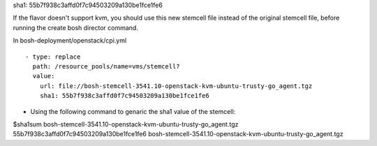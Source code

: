 
sha1: 55b7f938c3affd0f7c94503209a130be1fce1fe6

If the flavor doesn't support kvm, you should use this new stemcell file instead of the original stemcell file, before running the create bosh director command.

In bosh-deployment/openstack/cpi.yml

::

    - type: replace
      path: /resource_pools/name=vms/stemcell?
      value:
        url: file://bosh-stemcell-3541.10-openstack-kvm-ubuntu-trusty-go_agent.tgz
        sha1: 55b7f938c3affd0f7c94503209a130be1fce1fe6







* Using the following command to genaric the sha1 value of the stemcell::

$sha1sum  bosh-stemcell-3541.10-openstack-kvm-ubuntu-trusty-go_agent.tgz
55b7f938c3affd0f7c94503209a130be1fce1fe6  bosh-stemcell-3541.10-openstack-kvm-ubuntu-trusty-go_agent.tgz




